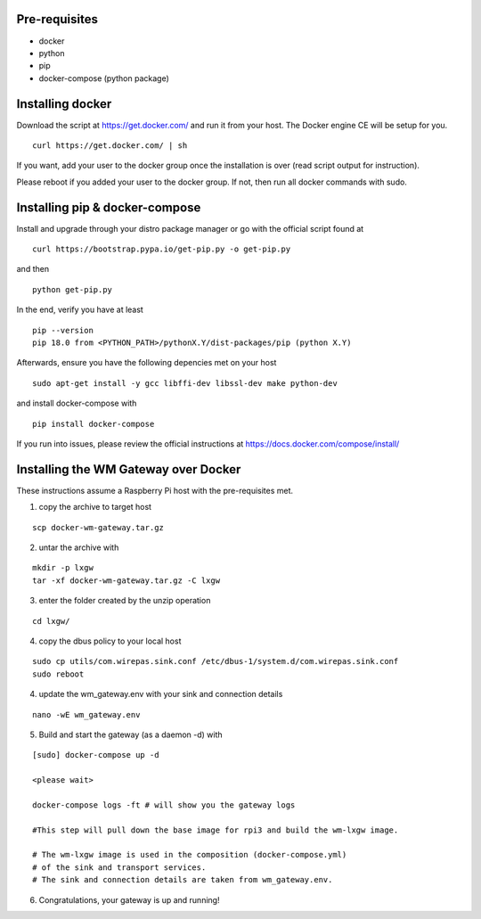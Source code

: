Pre-requisites
===============
- docker
- python
- pip
- docker-compose (python package)


Installing docker
==================
Download the script at https://get.docker.com/ and run it from
your host. The Docker engine CE will be setup for you.

::

    curl https://get.docker.com/ | sh


If you want, add your user to the docker group once the installation
is over (read script output for instruction).

Please reboot if you added your user to the docker group. If not, then run all docker commands with sudo.


Installing pip & docker-compose
===============================

Install and upgrade through your distro package manager or go with
the official script found at

::

    curl https://bootstrap.pypa.io/get-pip.py -o get-pip.py

and then

::

    python get-pip.py

In the end, verify you have at least

::

    pip --version
    pip 18.0 from <PYTHON_PATH>/pythonX.Y/dist-packages/pip (python X.Y)

Afterwards, ensure you have the following depencies met on your host

::

     sudo apt-get install -y gcc libffi-dev libssl-dev make python-dev	

and install docker-compose with

::

    pip install docker-compose

If you run into issues, please review the official instructions at
https://docs.docker.com/compose/install/


.. raw:: pdf

   PageBreak


Installing the WM Gateway over Docker
=====================================

These instructions assume a Raspberry Pi host with the pre-requisites met.

1. copy the archive to target host

::

    scp docker-wm-gateway.tar.gz


2. untar the archive with

::

   mkdir -p lxgw
   tar -xf docker-wm-gateway.tar.gz -C lxgw


3. enter the folder created by the unzip operation

::

    cd lxgw/

4. copy the dbus policy to your local host

::

    sudo cp utils/com.wirepas.sink.conf /etc/dbus-1/system.d/com.wirepas.sink.conf
    sudo reboot



4. update the wm_gateway.env with your sink and connection details

::

    nano -wE wm_gateway.env


5. Build and start the gateway (as a daemon -d) with

::

    [sudo] docker-compose up -d

    <please wait>

    docker-compose logs -ft # will show you the gateway logs

    #This step will pull down the base image for rpi3 and build the wm-lxgw image.

    # The wm-lxgw image is used in the composition (docker-compose.yml)
    # of the sink and transport services.
    # The sink and connection details are taken from wm_gateway.env.


6. Congratulations, your gateway is up and running!


